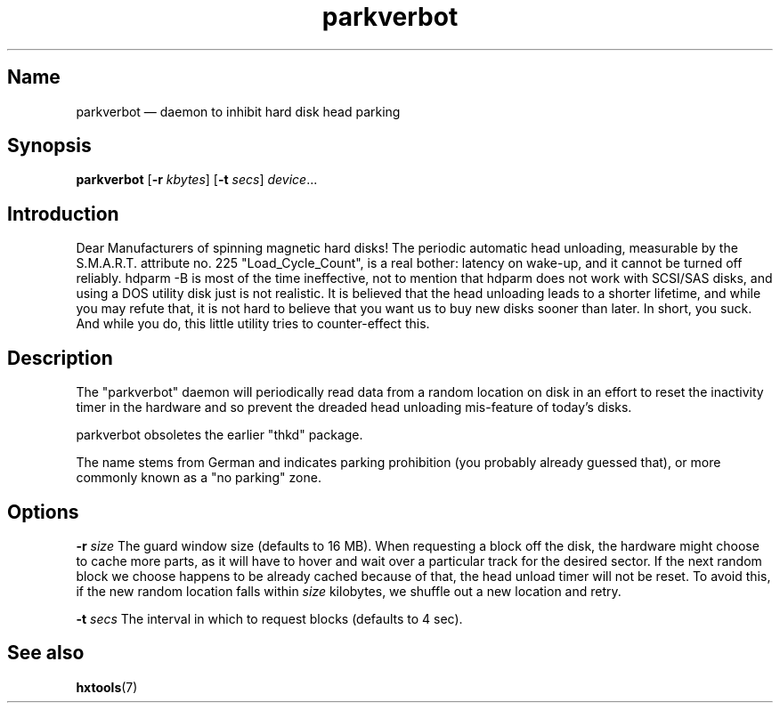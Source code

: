 .TH parkverbot 8 "2011-12-28" "hxtools" "hxtools"
.SH Name
parkverbot \(em daemon to inhibit hard disk head parking
.SH Synopsis
\fBparkverbot\fP [\fB\-r\fP \fIkbytes\fP] [\fB\-t\fP \fIsecs\fP]
\fIdevice\fP...
.SH Introduction
.PP
Dear Manufacturers of spinning magnetic hard disks! The periodic automatic head
unloading, measurable by the S.M.A.R.T. attribute no. 225 "Load_Cycle_Count",
is a real bother: latency on wake-up, and it cannot be turned off reliably.
hdparm -B is most of the time ineffective, not to mention that hdparm does not
work with SCSI/SAS disks, and using a DOS utility disk just is not realistic.
It is believed that the head unloading leads to a shorter lifetime, and while
you may refute that, it is not hard to believe that you want us to buy new
disks sooner than later. In short, you suck. And while you do, this little
utility tries to counter-effect this.
.SH Description
.PP
The "parkverbot" daemon will periodically read data from a random location on disk in an
effort to reset the inactivity timer in the hardware and so prevent the dreaded
head unloading mis-feature of today's disks.
.PP
parkverbot obsoletes the earlier "thkd" package.
.PP
The name stems from German and indicates parking prohibition (you probably
already guessed that), or more commonly known as a "no parking" zone.
.SH Options
.PP
\fB\-r\fP \fIsize\fP
The guard window size (defaults to 16 MB). When requesting a block off the
disk, the hardware might choose to cache more parts, as it will have to hover
and wait over a particular track for the desired sector. If the next random
block we choose happens to be already cached because of that, the head unload
timer will not be reset. To avoid this, if the new random location falls within
\fIsize\fP kilobytes, we shuffle out a new location and retry.
.PP
\fB\-t\fP \fIsecs\fP
The interval in which to request blocks (defaults to 4 sec).
.SH See also
.PP
\fBhxtools\fP(7)
